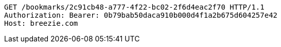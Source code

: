 [source,http,options="nowrap"]
----
GET /bookmarks/2c91cb48-a777-4f22-bc02-2f6d4eac2f70 HTTP/1.1
Authorization: Bearer: 0b79bab50daca910b000d4f1a2b675d604257e42
Host: breezie.com

----